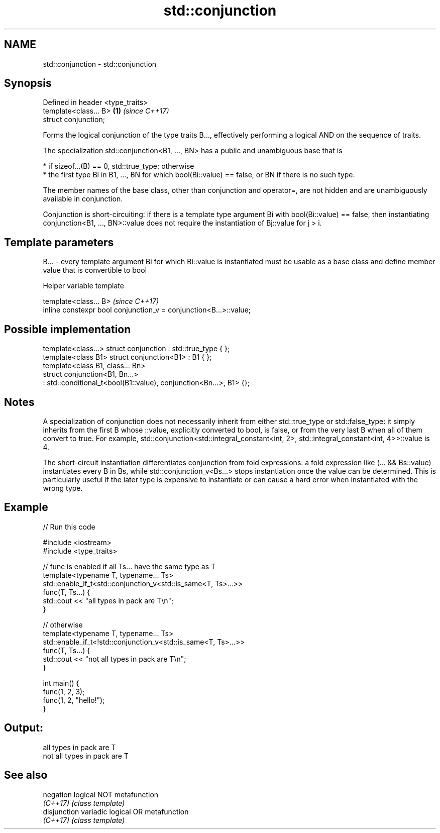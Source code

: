 .TH std::conjunction 3 "2020.03.24" "http://cppreference.com" "C++ Standard Libary"
.SH NAME
std::conjunction \- std::conjunction

.SH Synopsis
   Defined in header <type_traits>
   template<class... B>            \fB(1)\fP \fI(since C++17)\fP
   struct conjunction;

   Forms the logical conjunction of the type traits B..., effectively performing a logical AND on the sequence of traits.

   The specialization std::conjunction<B1, ..., BN> has a public and unambiguous base that is

     * if sizeof...(B) == 0, std::true_type; otherwise
     * the first type Bi in B1, ..., BN for which bool(Bi::value) == false, or BN if there is no such type.

   The member names of the base class, other than conjunction and operator=, are not hidden and are unambiguously available in conjunction.

   Conjunction is short-circuiting: if there is a template type argument Bi with bool(Bi::value) == false, then instantiating conjunction<B1, ..., BN>::value does not require the instantiation of Bj::value for j > i.

.SH Template parameters

   B... - every template argument Bi for which Bi::value is instantiated must be usable as a base class and define member value that is convertible to bool

  Helper variable template

   template<class... B>                                             \fI(since C++17)\fP
   inline constexpr bool conjunction_v = conjunction<B...>::value;

.SH Possible implementation

   template<class...> struct conjunction : std::true_type { };
   template<class B1> struct conjunction<B1> : B1 { };
   template<class B1, class... Bn>
   struct conjunction<B1, Bn...>
       : std::conditional_t<bool(B1::value), conjunction<Bn...>, B1> {};

.SH Notes

   A specialization of conjunction does not necessarily inherit from either std::true_type or std::false_type: it simply inherits from the first B whose ::value, explicitly converted to bool, is false, or from the very last B when all of them convert to true. For example, std::conjunction<std::integral_constant<int, 2>, std::integral_constant<int, 4>>::value is 4.

   The short-circuit instantiation differentiates conjunction from fold expressions: a fold expression like (... && Bs::value) instantiates every B in Bs, while std::conjunction_v<Bs...> stops instantiation once the value can be determined. This is particularly useful if the later type is expensive to instantiate or can cause a hard error when instantiated with the wrong type.

.SH Example

   
// Run this code

 #include <iostream>
 #include <type_traits>

 // func is enabled if all Ts... have the same type as T
 template<typename T, typename... Ts>
 std::enable_if_t<std::conjunction_v<std::is_same<T, Ts>...>>
 func(T, Ts...) {
     std::cout << "all types in pack are T\\n";
 }

 // otherwise
 template<typename T, typename... Ts>
 std::enable_if_t<!std::conjunction_v<std::is_same<T, Ts>...>>
 func(T, Ts...) {
     std::cout << "not all types in pack are T\\n";
 }

 int main() {
     func(1, 2, 3);
     func(1, 2, "hello!");
 }

.SH Output:

 all types in pack are T
 not all types in pack are T

.SH See also

   negation    logical NOT metafunction
   \fI(C++17)\fP     \fI(class template)\fP
   disjunction variadic logical OR metafunction
   \fI(C++17)\fP     \fI(class template)\fP
